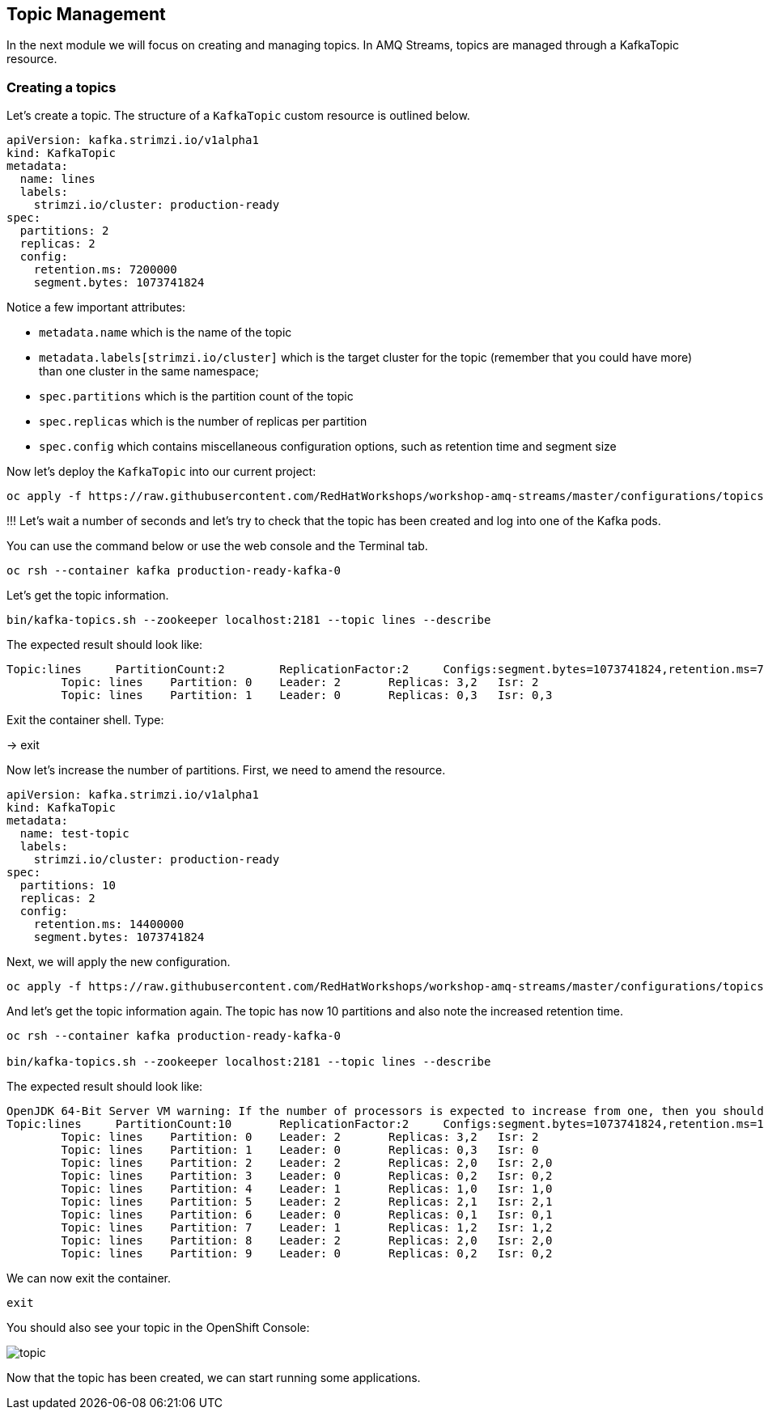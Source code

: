 == Topic Management

In the next module we will focus on creating and managing topics.
In AMQ Streams, topics are managed through a KafkaTopic resource.

=== Creating a topics

Let's create a topic.
The structure of a `KafkaTopic` custom resource is outlined below.

----
apiVersion: kafka.strimzi.io/v1alpha1
kind: KafkaTopic
metadata:
  name: lines
  labels:
    strimzi.io/cluster: production-ready
spec:
  partitions: 2
  replicas: 2
  config:
    retention.ms: 7200000
    segment.bytes: 1073741824
----

Notice a few important attributes:

* `metadata.name` which is the name of the topic
* `metadata.labels[strimzi.io/cluster]` which is the target cluster for the topic (remember that you could have more) than one cluster in the same namespace;
* `spec.partitions` which is the partition count of the topic
* `spec.replicas` which is the number of replicas per partition
* `spec.config` which contains miscellaneous configuration options, such as retention time and segment size

Now let's deploy the `KafkaTopic` into our current project:

----
oc apply -f https://raw.githubusercontent.com/RedHatWorkshops/workshop-amq-streams/master/configurations/topics/lines.yaml
----

!!!
Let's wait a number of seconds and let's try to check that the topic has been created and log into one of the Kafka pods.

You can use the command below or use the web console and the Terminal tab.

----
oc rsh --container kafka production-ready-kafka-0
----

Let's get the topic information.

----
bin/kafka-topics.sh --zookeeper localhost:2181 --topic lines --describe
----

The expected result should look like:

----
Topic:lines	PartitionCount:2	ReplicationFactor:2	Configs:segment.bytes=1073741824,retention.ms=7200000
	Topic: lines	Partition: 0	Leader: 2	Replicas: 3,2	Isr: 2
	Topic: lines	Partition: 1	Leader: 0	Replicas: 0,3	Isr: 0,3
----

Exit the container shell. Type:

-> exit


Now let's increase the number of partitions.
First, we need to amend the resource.

----
apiVersion: kafka.strimzi.io/v1alpha1
kind: KafkaTopic
metadata:
  name: test-topic
  labels:
    strimzi.io/cluster: production-ready
spec:
  partitions: 10
  replicas: 2
  config:
    retention.ms: 14400000
    segment.bytes: 1073741824
----

Next, we will apply the new configuration.
----
oc apply -f https://raw.githubusercontent.com/RedHatWorkshops/workshop-amq-streams/master/configurations/topics/lines-10.yaml
----

And let's get the topic information again.
The topic has now 10 partitions and also note the increased retention time.

----
oc rsh --container kafka production-ready-kafka-0

bin/kafka-topics.sh --zookeeper localhost:2181 --topic lines --describe

----

The expected result should look like:

----
OpenJDK 64-Bit Server VM warning: If the number of processors is expected to increase from one, then you should configure the number of parallel GC threads appropriately using -XX:ParallelGCThreads=N
Topic:lines	PartitionCount:10	ReplicationFactor:2	Configs:segment.bytes=1073741824,retention.ms=14400000
	Topic: lines	Partition: 0	Leader: 2	Replicas: 3,2	Isr: 2
	Topic: lines	Partition: 1	Leader: 0	Replicas: 0,3	Isr: 0
	Topic: lines	Partition: 2	Leader: 2	Replicas: 2,0	Isr: 2,0
	Topic: lines	Partition: 3	Leader: 0	Replicas: 0,2	Isr: 0,2
	Topic: lines	Partition: 4	Leader: 1	Replicas: 1,0	Isr: 1,0
	Topic: lines	Partition: 5	Leader: 2	Replicas: 2,1	Isr: 2,1
	Topic: lines	Partition: 6	Leader: 0	Replicas: 0,1	Isr: 0,1
	Topic: lines	Partition: 7	Leader: 1	Replicas: 1,2	Isr: 1,2
	Topic: lines	Partition: 8	Leader: 2	Replicas: 2,0	Isr: 2,0
	Topic: lines	Partition: 9	Leader: 0	Replicas: 0,2	Isr: 0,2
----

We can now exit the container.

----
exit
----

You should also see your topic in the OpenShift Console:

image::images/topic.png[]


Now that the topic has been created, we can start running some applications.
